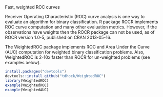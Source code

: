 Fast, weighted ROC curves

Receiver Operating Characteristic (ROC) curve analysis is one way to
evaluate an algorithm for binary classification. R package ROCR
implements ROC curve computation and many other evaluation
metrics. However, if the observations have weights then the ROCR
package can not be used, as of ROCR version 1.0-5, published on CRAN
2013-05-16.

The WeightedROC package implements ROC and Area Under the Curve (AUC)
computation for weighted binary classification problems. Also,
WeightedROC is 2-10x faster than ROCR for un-weighted problems (see
examples below).

#+BEGIN_SRC R
install.packages("devtools")
devtools::install_github("tdhock/WeightedROC")
library(WeightedROC)
example(WeightedROC)
example(WeightedAUC)
#+END_SRC
